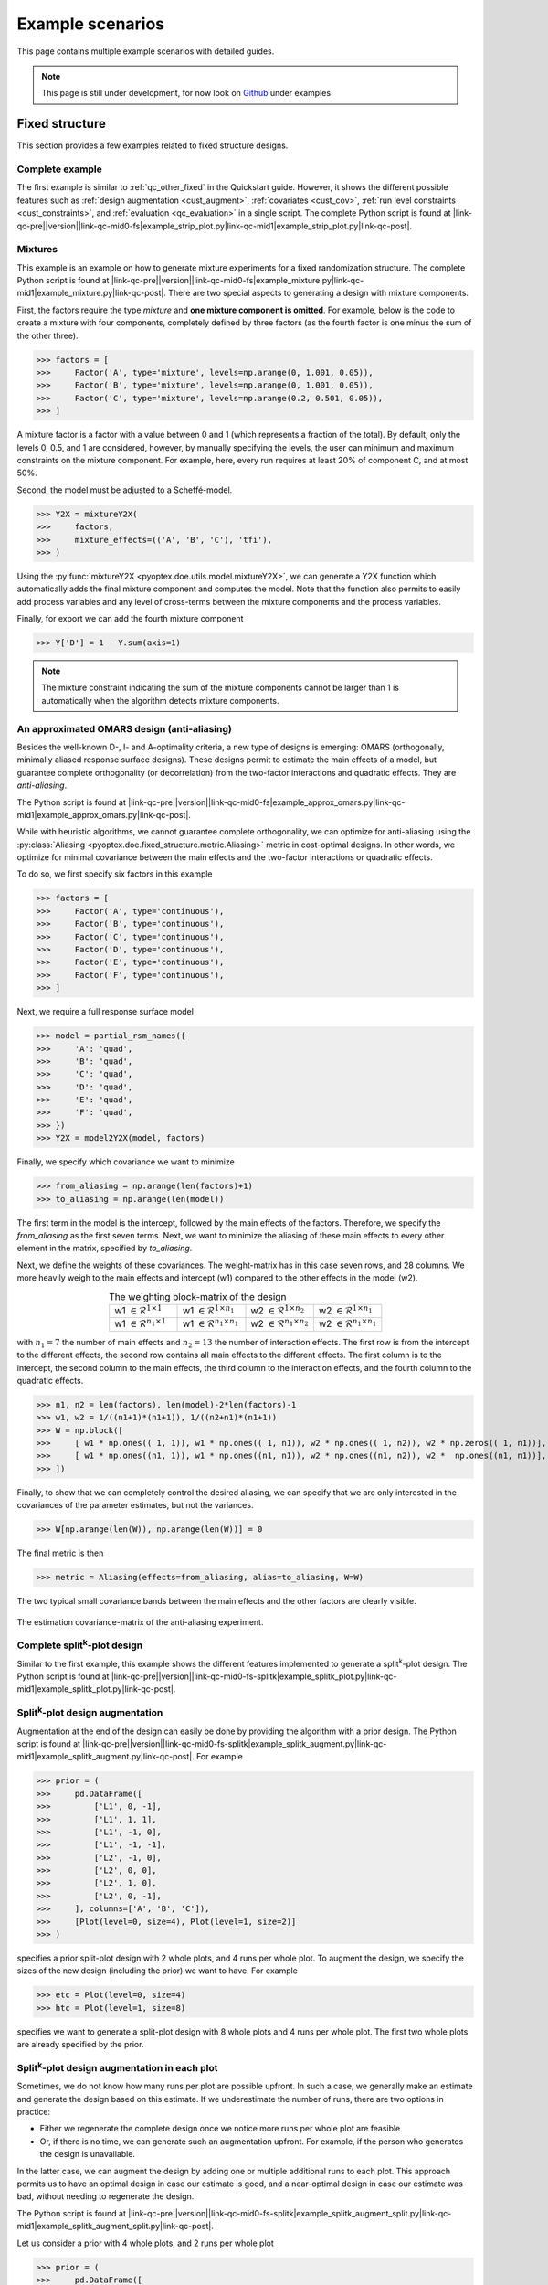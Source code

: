 .. |link-qc-pre| raw:: html

  <a href="https://github.com/mborn1/pyoptex/blob/

.. |link-qc-mid0-fs| raw:: html

  /examples/fixed_structure/

.. |link-qc-mid0-fs-splitk| raw:: html

  /examples/fixed_structure/splitk_plot/

.. |link-qc-mid0-cost-codex| raw:: html

  /examples/cost_optimal/codex/

.. |link-qc-mid1| raw:: html

  ">

.. |link-qc-post| raw:: html

  </a>

.. _example_scenarios:

Example scenarios
=================

This page contains multiple example scenarios with detailed guides.

.. note::
    This page is still under development, for now look 
    on `Github <https://github.com/mborn1/pyoptex>`_ under 
    examples

.. _fs_examples:

Fixed structure
---------------

This section provides a few examples related to fixed structure designs.


.. _fs_complete:

Complete example
^^^^^^^^^^^^^^^^

The first example is similar to :ref:`qc_other_fixed` in the Quickstart
guide. However, it shows the different possible features such as :ref:`design
augmentation <cust_augment>`, :ref:`covariates <cust_cov>`, :ref:`run level constraints <cust_constraints>`, 
and :ref:`evaluation <qc_evaluation>` in a single script.
The complete Python script is found at 
|link-qc-pre|\ |version|\ |link-qc-mid0-fs|\ example_strip_plot.py\ |link-qc-mid1|\ example_strip_plot.py\ |link-qc-post|.

.. _fs_mixture:

Mixtures
^^^^^^^^

This example is an example on how to generate mixture experiments for a fixed randomization structure.
The complete Python script is found at
|link-qc-pre|\ |version|\ |link-qc-mid0-fs|\ example_mixture.py\ |link-qc-mid1|\ example_mixture.py\ |link-qc-post|.
There are two special aspects to generating a design with mixture components.

First, the factors require the type `mixture` and **one mixture component is omitted**. For example,
below is the code to create a mixture with four components, completely defined by three factors
(as the fourth factor is one minus the sum of the other three).

>>> factors = [
>>>     Factor('A', type='mixture', levels=np.arange(0, 1.001, 0.05)),
>>>     Factor('B', type='mixture', levels=np.arange(0, 1.001, 0.05)),
>>>     Factor('C', type='mixture', levels=np.arange(0.2, 0.501, 0.05)),
>>> ]

A mixture factor is a factor with a value between 0 and 1 (which represents a fraction of
the total). By default, only the levels 0, 0.5, and 1 are considered, however, by 
manually specifying the levels, the user can minimum and maximum constraints on the mixture component.
For example, here, every run requires at least 20% of component C, and at most 50%.

Second, the model must be adjusted to a Scheffé-model.

>>> Y2X = mixtureY2X(
>>>     factors, 
>>>     mixture_effects=(('A', 'B', 'C'), 'tfi'), 
>>> )

Using the :py:func:`mixtureY2X <pyoptex.doe.utils.model.mixtureY2X>`, we can generate a Y2X function
which automatically adds the final mixture component and computes the model. Note that
the function also permits to easily add process variables and any level of cross-terms between
the mixture components and the process variables.

Finally, for export we can add the fourth mixture component

>>> Y['D'] = 1 - Y.sum(axis=1)

.. note::
    The mixture constraint indicating the sum of the mixture components cannot be larger than 1
    is automatically when the algorithm detects mixture components.

.. _fs_pomars:

An approximated OMARS design (anti-aliasing)
^^^^^^^^^^^^^^^^^^^^^^^^^^^^^^^^^^^^^^^^^^^^

Besides the well-known D-, I- and A-optimality criteria, a new type of
designs is emerging: OMARS (orthogonally, minimally aliased response surface designs).
These designs permit to estimate the main effects of a model, but guarantee
complete orthogonality (or decorrelation) from the two-factor interactions and 
quadratic effects. They are `anti-aliasing`.

The Python script is found at
|link-qc-pre|\ |version|\ |link-qc-mid0-fs|\ example_approx_omars.py\ |link-qc-mid1|\ example_approx_omars.py\ |link-qc-post|.

While with heuristic algorithms, we cannot guarantee complete orthogonality,
we can optimize for anti-aliasing using the :py:class:`Aliasing <pyoptex.doe.fixed_structure.metric.Aliasing>`
metric in cost-optimal designs. In other words, we optimize for minimal
covariance between the main effects and the two-factor interactions or quadratic effects.

To do so, we first specify six factors in this example

>>> factors = [
>>>     Factor('A', type='continuous'),
>>>     Factor('B', type='continuous'),
>>>     Factor('C', type='continuous'),
>>>     Factor('D', type='continuous'),
>>>     Factor('E', type='continuous'),
>>>     Factor('F', type='continuous'),
>>> ]

Next, we require a full response surface model

>>> model = partial_rsm_names({
>>>     'A': 'quad',
>>>     'B': 'quad',
>>>     'C': 'quad',
>>>     'D': 'quad',
>>>     'E': 'quad',
>>>     'F': 'quad',
>>> })
>>> Y2X = model2Y2X(model, factors)

Finally, we specify which covariance we want to minimize

>>> from_aliasing = np.arange(len(factors)+1)
>>> to_aliasing = np.arange(len(model))

The first term in the model is the intercept, followed by the main effects
of the factors. Therefore, we specify the `from_aliasing` as the first
seven terms. Next, we want to minimize the aliasing of these main effects
to every other element in the matrix, specified by `to_aliasing`.

Next, we define the weights of these covariances. The weight-matrix 
has in this case seven rows, and 28 columns. We more heavily weigh to the
main effects and intercept (w1) compared to the other effects in the model (w2).

.. list-table:: The weighting block-matrix of the design
   :widths: 23 23 23 23
   :align: center

   * - w1 :math:`\in \mathcal{R}^{1 \times 1}`
     - w1 :math:`\in \mathcal{R}^{1 \times n_1}`
     - w2 :math:`\in \mathcal{R}^{1 \times n_2}`
     - w2 :math:`\in \mathcal{R}^{1 \times n_1}`
   * - w1 :math:`\in \mathcal{R}^{n_1 \times 1}`
     - w1 :math:`\in \mathcal{R}^{n_1 \times n_1}`
     - w2 :math:`\in \mathcal{R}^{n_1 \times n_2}`
     - w2 :math:`\in \mathcal{R}^{n_1 \times n_1}`

with :math:`n_1=7` the number of main effects and :math:`n_2=13` the number of interaction effects.
The first row is from the intercept to the different effects, the second row contains all main effects
to the different effects. The first column is to the intercept, the second column to the main effects,
the third column to the interaction effects, and the fourth column to the quadratic effects.

>>> n1, n2 = len(factors), len(model)-2*len(factors)-1
>>> w1, w2 = 1/((n1+1)*(n1+1)), 1/((n2+n1)*(n1+1))
>>> W = np.block([
>>>     [ w1 * np.ones(( 1, 1)), w1 * np.ones(( 1, n1)), w2 * np.ones(( 1, n2)), w2 * np.zeros(( 1, n1))], # Intercept
>>>     [ w1 * np.ones((n1, 1)), w1 * np.ones((n1, n1)), w2 * np.ones((n1, n2)), w2 *  np.ones((n1, n1))], # Main effects
>>> ])

Finally, to show that we can completely control the desired aliasing, we can specify that we are only interested
in the covariances of the parameter estimates, but not the variances.

>>> W[np.arange(len(W)), np.arange(len(W))] = 0

The final metric is then

>>> metric = Aliasing(effects=from_aliasing, alias=to_aliasing, W=W)

The two typical small covariance bands between the main effects and the
other factors are clearly visible.

.. figure:: /assets/img/pomars.png
        :width: 400
        :alt: The aliasing result
        :align: center

        The estimation covariance-matrix of the anti-aliasing experiment.

.. _split_complete:

Complete split\ :sup:`k`\ -plot design
^^^^^^^^^^^^^^^^^^^^^^^^^^^^^^^^^^^^^^

Similar to the first example, this example shows the different features
implemented to generate a split\ :sup:`k`\ -plot design. The Python
script is found at
|link-qc-pre|\ |version|\ |link-qc-mid0-fs-splitk|\ example_splitk_plot.py\ |link-qc-mid1|\ example_splitk_plot.py\ |link-qc-post|.

.. _split_augment:

Split\ :sup:`k`\ -plot design augmentation
^^^^^^^^^^^^^^^^^^^^^^^^^^^^^^^^^^^^^^^^^^

Augmentation at the end of the design can easily be done by providing the
algorithm with a prior design. The Python script is found at
|link-qc-pre|\ |version|\ |link-qc-mid0-fs-splitk|\ example_splitk_augment.py\ |link-qc-mid1|\ example_splitk_augment.py\ |link-qc-post|.
For example

>>> prior = (
>>>     pd.DataFrame([
>>>         ['L1', 0, -1],
>>>         ['L1', 1, 1],
>>>         ['L1', -1, 0],
>>>         ['L1', -1, -1],
>>>         ['L2', -1, 0],
>>>         ['L2', 0, 0],
>>>         ['L2', 1, 0],
>>>         ['L2', 0, -1],
>>>     ], columns=['A', 'B', 'C']),
>>>     [Plot(level=0, size=4), Plot(level=1, size=2)]
>>> )

specifies a prior split-plot design with 2 whole plots, and 4 runs per whole plot.
To augment the design, we specify the sizes of the new design (including the prior)
we want to have. For example

>>> etc = Plot(level=0, size=4)
>>> htc = Plot(level=1, size=8)

specifies we want to generate a split-plot design with 8 whole plots and 4 runs per whole plot.
The first two whole plots are already specified by the prior.

.. _split_augment_plot:

Split\ :sup:`k`\ -plot design augmentation in each plot
^^^^^^^^^^^^^^^^^^^^^^^^^^^^^^^^^^^^^^^^^^^^^^^^^^^^^^^

Sometimes, we do not know how many runs per plot are possible upfront. In such a case, we generally make
an estimate and generate the design based on this estimate. If we underestimate the number of runs, there 
are two options in practice:

* Either we regenerate the complete design once we notice more runs per whole plot are feasible
* Or, if there is no time, we can generate such an augmentation upfront. For example, if the person who
  generates the design is unavailable.

In the latter case, we can augment the design by adding one or multiple additional runs to each plot.
This approach permits us to have an optimal design in case our estimate is good, and a near-optimal design
in case our estimate was bad, without needing to regenerate the design.

The Python script is found at
|link-qc-pre|\ |version|\ |link-qc-mid0-fs-splitk|\ example_splitk_augment_split.py\ |link-qc-mid1|\ example_splitk_augment_split.py\ |link-qc-post|.

Let us consider a prior with 4 whole plots, and 2 runs per whole plot

>>> prior = (
>>>     pd.DataFrame([
>>>         ['L1', 0, -1],
>>>         ['L1', 1, 1],
>>>         ['L2', -1, 0],
>>>         ['L2', 0, 0],
>>>         ['L3', -1, 0],
>>>         ['L3', 1, 1],
>>>         ['L2', 1, -1],
>>>         ['L2', 0, 1],
>>>     ], columns=['A', 'B', 'C']),
>>>     [Plot(level=0, size=2), Plot(level=1, size=4)]
>>> )

meaning we estimate two runs per whole plot to be possible. However, it may be larger, up to four runs per whole plot.
Then we can specify an augmentation

>>> etc = Plot(level=0, size=4)
>>> htc = Plot(level=1, size=4)

with again four whole plots, but now 4 runs per whole plot. The first two runs of each whole plot will be the
prior, the last two are optimized by the algorithm.

.. note::
    We can combine this, and the previous example to extend both the number of runs per whole plot,
    and the number of whole plots simultaneously.

.. _split_fixed_factor:

Split\ :sup:`k`\ -plot design with a predetermined factor
^^^^^^^^^^^^^^^^^^^^^^^^^^^^^^^^^^^^^^^^^^^^^^^^^^^^^^^^^

Suppose there is a factor which must be fixed because it requires a certain order
in the execution. For example, the hard-to-change factor must first be set to 1,
then 0, then -1.

We can specify such a design by creating a prior and noting to the algorithm that
from this prior, not all levels must be fixed. Some can still be optimized.

The Python script is found at
|link-qc-pre|\ |version|\ |link-qc-mid0-fs-splitk|\ example_splitk_fixed_factor.py\ |link-qc-mid1|\ example_splitk_fixed_factor.py\ |link-qc-post|.

Assume we have the following prior

>>> prior = (
>>>     pd.DataFrame([
>>>         ['L1'], ['L1'], ['L1'], ['L1'],
>>>         ['L2'], ['L2'], ['L2'], ['L2'],
>>>         ['L3'], ['L3'], ['L3'], ['L3'],
>>>         ['L2'], ['L2'], ['L2'], ['L2'],
>>>         ['L1'], ['L1'], ['L1'], ['L1'],
>>>         ['L3'], ['L3'], ['L3'], ['L3'],
>>>         ['L1'], ['L1'], ['L1'], ['L1'],
>>>         ['L2'], ['L2'], ['L2'], ['L2'],
>>>     ], columns=['A']).assign(B=0, C=0),
>>>     [Plot(level=0, size=4), Plot(level=1, size=8)]
>>> )

with 8 whole plots, and 4 runs per whole plot. The levels of factor A 
must be fixed in this order, but the levels of factors B and C can be
anything. We create a prior with the correct levels of factor A, and set
the levels of factors B and C to zero.

Next, we specify the groups from the prior to be optimized.

>>> grps = [np.array([]), np.arange(nruns), np.arange(nruns)]

Every factor requires a group, which is an array of indices of the groups
to be optimized. For example, the first group could have values from 0 up to
(not including) 8. If 0 is included in the first element, 
factor A can be changed in the first group, 
meaning the first four rows in this scenario. However, as factor A should be fixed, 
we specify an empty array indicating no group can be optimized. The easy-to-change factors
B and C can have indices from 0 up to 8*4 = 32.

Finally, we specify an overall design of the same size

>>> etc = Plot(level=0, size=4)
>>> htc = Plot(level=1, size=8)

.. _cost_examples:

Cost-optimal
------------

This section provides a few examples related to the cost optimal designs.

.. _cost_complete:

Complete CODEX example
^^^^^^^^^^^^^^^^^^^^^^

The first example is similar to :ref:`qc_codex` in the Quickstart
guide. However, it shows the different possible features such as :ref:`design
augmentation <cust_augment>`, :ref:`covariates <cust_cov>`, :ref:`run level constraints <cust_constraints>`, 
and :ref:`evaluation <qc_evaluation>` in a single script.
The Python script is found at
|link-qc-pre|\ |version|\ |link-qc-mid0-cost-codex|\ example_codex.py\ |link-qc-mid1|\ example_codex.py\ |link-qc-post|.

.. _cost_mixture:

Mixtures
^^^^^^^^

This example is an example on how to generate mixture experiments for a fixed randomization structure.
The complete Python script is found at
|link-qc-pre|\ |version|\ |link-qc-mid0-cost-codex|\ example_mixture.py\ |link-qc-mid1|\ example_mixture.py\ |link-qc-post|.
There are two special aspects to generating a design with mixture components.

First, the factors require the type `mixture` and **one mixture component is omitted**. For example,
below is the code to create a mixture with three components, completely defined by two factors
(as the third factor is one minus the sum of the other two).

>>> factors = [
>>>     Factor('A', type='mixture', grouped=False, levels=np.arange(0, 1.0001, 0.05)),
>>>     Factor('B', type='mixture', grouped=False, levels=np.arange(0, 1.0001, 0.05)),
>>> ]

A mixture factor is a factor with a value between 0 and 1 (which represents a fraction of
the total). By default, only the levels 0, 0.5, and 1 are considered, however, by 
manually specifying the levels, the user can minimum and maximum constraints on the mixture component.
For an example, see :ref:`fs_mixture`.

Second, the model must be adjusted to a Scheffé-model.

>>> Y2X = mixtureY2X(
>>>     factors, 
>>>     mixture_effects=(('A', 'B'), 'tfi'), 
>>> )

Using the :py:func:`mixtureY2X <pyoptex.doe.utils.model.mixtureY2X>`, we can generate a Y2X function
which automatically adds the final mixture component and computes the model. Note that
the function also permits to easily add process variables and any level of cross-terms between
the mixture components and the process variables.

Finally, for export we can add the fourth mixture component

>>> Y['D'] = 1 - Y.sum(axis=1)

.. note::
    The mixture constraint indicating the sum of the mixture components cannot be larger than 1
    is automatically when the algorithm detects mixture components.

.. _cost_scaled:

The cost depends on the magnitude of the change in a factor's level
^^^^^^^^^^^^^^^^^^^^^^^^^^^^^^^^^^^^^^^^^^^^^^^^^^^^^^^^^^^^^^^^^^^

What if the transition cost depends on the magnitude of the transition? For example,
heating an oven from 0°C to 100°C requires more time than heating it to 50°C.
Accounting the this transition is only possible with cost-optimal designs which determine
the structure of the design automatically.

The Python script is found at
|link-qc-pre|\ |version|\ |link-qc-mid0-cost-codex|\ example_scaled.py\ |link-qc-mid1|\ example_scaled.py\ |link-qc-post|.

Let us specify an experiment with two hard-to-change factors A and B, and two easy-to-change factors C and D 

>>> factors = [
>>>     Factor('A', type='continuous', min=2, max=5),
>>>     Factor('B', type='continuous'),
>>>     Factor('E', type='continuous', grouped=False),
>>>     Factor('F', type='continuous', grouped=False),
>>> ]

We can specify a scaled transition cost using the 
:py:func:`scaled_parallel_worker_cost <pyoptex.doe.cost_optimal.cost.scaled_parallel_worker_cost>` or
:py:func:`scaled_single_worker_cost <pyoptex.doe.cost_optimal.cost.scaled_single_worker_cost>` functions.
Each transition cost is specified as a tuple of four elements, for now, we consider the first two and
the last two to be the same. A complete example is in :ref:`cost_asymmetric`.

The general transition cost of a scaled scenario is specified as :math:`a + b \cdot mag`, with
`a` the base cost, `b` the scaling term, and `mag` the magnitude of the transition. The base
cost is specified in the first two elements tuple. The scaling term, from the minimum to the maximum,
is specified in the latter two elements of the tuple.

In this example, factor `A` has a scaled cost with no base cost. The time to go from the minimum
to the maximum is two hours. Factor `B` has a fixed reset cost of one hour. Finally, the easy-to-change
factors (which are reset with every run) require one minute to reset. There is also an experiment
execution time of five minutes.

>>> max_transition_cost = 3*4*60
>>> transition_costs = {
>>>     'A': (0, 0, 2*60, 2*60), # From -1 to +1, scaled in between, no base cost
>>>     'B': (60, 60, 0, 0), # Constant transition cost
>>>     'E': (1, 1, 0, 0), # Constant transition cost
>>>     'F': (1, 1, 0, 0), # Constant transition cost
>>> }
>>> execution_cost = 5
>>> 
>>> cost_fn = scaled_parallel_worker_cost(
>>>     transition_costs, factors, 
>>>     max_transition_cost, execution_cost
>>> )

.. _cost_asymmetric:

The cost depends on the magnitude and direction of the change in a factor's level
^^^^^^^^^^^^^^^^^^^^^^^^^^^^^^^^^^^^^^^^^^^^^^^^^^^^^^^^^^^^^^^^^^^^^^^^^^^^^^^^^

What if the cost not only depends on the magnitude, but also the direction? 
Heating an oven from 0°C to 100°C takes longer than heating it to 50°C. On top,
cooling is even slower because there is an active heating element, but no active
cooling element in the over. 

In such a scenario, the cost depends on the magnitude, but also the direction
of the change. There is an asymmetry in the cost function.

The Python script is found at
|link-qc-pre|\ |version|\ |link-qc-mid0-cost-codex|\ example_asymmetric.py\ |link-qc-mid1|\ example_asymmetric.py\ |link-qc-post|.

Let us again specify an experiment with two hard-to-change factors A and B, and two easy-to-change factors C and D 

>>> factors = [
>>>     Factor('A', type='continuous', min=2, max=5),
>>>     Factor('B', type='continuous'),
>>>     Factor('E', type='continuous', grouped=False),
>>>     Factor('F', type='continuous', grouped=False),
>>> ]

We use the same cost function as in :ref:`cost_scaled`, however, now we require all four elements
of the tuple. The tuple defines:

* The base cost in the positive direction (heating, from minimum to maximum)
* The base cost in the negative direction (cooling, from maximum to minimum)
* The scale in the positive direction
* The scale in the negative direction

In this example, it takes one hour to go from the minimum to the maximum, and
two hours to go from the maximum back to the minimum. There is also an
execution cost of five minutes.

>>> max_transition_cost = 3*4*60
>>> transition_costs = {
>>>     'A': (0, 0, 1*60, 2*60), # Positive change is 1 hour, negative is 2 hours
>>>     'B': (60, 60, 0, 0), # Constant transition cost
>>>     'E': (1, 1, 0, 0), # Constant transition cost
>>>     'F': (1, 1, 0, 0), # Constant transition cost
>>> }
>>> execution_cost = 5
>>> 
>>> cost_fn = scaled_parallel_worker_cost(
>>>     transition_costs, factors, 
>>>     max_transition_cost, execution_cost
>>> )

.. _cost_micro_pharma:

A pharmaceutical example
^^^^^^^^^^^^^^^^^^^^^^^^

.. note::
    The explanation on this example will follow.


